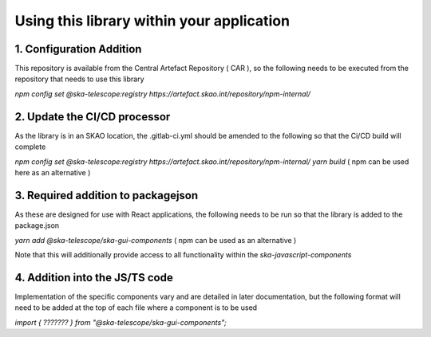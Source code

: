 Using this library within your application
==========================================

1. Configuration Addition
-------------------------

This repository is available from the Central Artefact Repository ( CAR ), so the following needs 
to be executed from the repository that needs to use this library

`npm config set @ska-telescope:registry https://artefact.skao.int/repository/npm-internal/`

2. Update the CI/CD processor
-----------------------------

As the library is in an SKAO location, the .gitlab-ci.yml should be amended to the following so 
that the Ci/CD build will complete

`npm config set @ska-telescope:registry https://artefact.skao.int/repository/npm-internal/`
`yarn build`  ( npm can be used here as an alternative )

3. Required addition to packagejson 
-----------------------------------

As these are designed for use with React applications, the following needs to be run so that 
the library is added to the package.json 

`yarn add @ska-telescope/ska-gui-components`   ( npm can be used as an alternative )

Note that this will additionally provide access to all functionality within the `ska-javascript-components`

4. Addition into the JS/TS code
-------------------------------

Implementation of the specific components vary and are detailed in later documentation, 
but the following format will need to be added at the top of each file where a component is to be used

`import { ??????? } from "@ska-telescope/ska-gui-components";`

